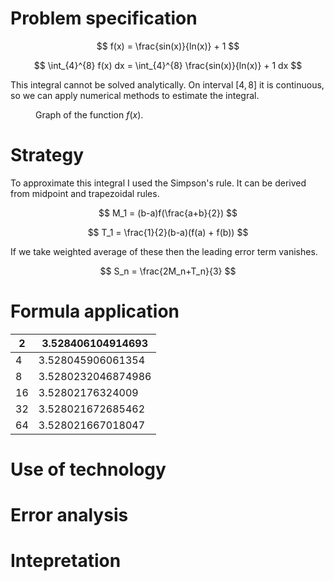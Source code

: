 \newpage

* Problem specification

  $$ f(x) = \frac{sin(x)}{ln(x)} + 1 $$

  $$ \int_{4}^{8} f(x) dx = \int_{4}^{8} \frac{sin(x)}{ln(x)} + 1 dx $$

  This integral cannot be solved analytically. On interval $[4,8]$ it is continuous, so we can apply numerical methods to estimate the integral.

  #+CAPTION: Graph of the function $f(x)$.
  [[./function_graph.png]]

* Strategy

  To approximate this integral I used the Simpson's rule. It can be derived from midpoint and trapezoidal rules.

  $$ M_1 = (b-a)f(\frac{a+b}{2}) $$

  $$ T_1 = \frac{1}{2}(b-a)(f(a) + f(b)) $$

  If we take weighted average of these then the leading error term vanishes.

  $$ S_n = \frac{2M_n+T_n}{3} $$

* Formula application

  |----+--------------------|
  |  2 |  3.528406104914693 |
  |----+--------------------|
  |  4 |  3.528045906061354 |
  |----+--------------------|
  |  8 | 3.5280232046874986 |
  |----+--------------------|
  | 16 |   3.52802176324009 |
  |----+--------------------|
  | 32 |  3.528021672685462 |
  |----+--------------------|
  | 64 |  3.528021667018047 |
  |----+--------------------|
  
* Use of technology

  #+CAPTION: "Code that I wrote to find the estimates."

  [[./code.png]]

* Error analysis
* Intepretation
